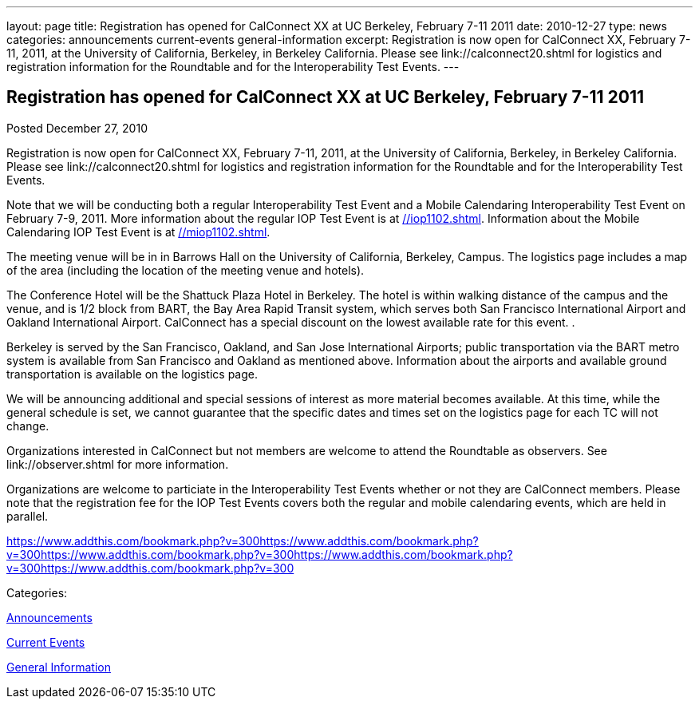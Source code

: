 ---
layout: page
title: Registration has opened for CalConnect XX at UC Berkeley, February 7-11 2011
date: 2010-12-27
type: news
categories: announcements current-events general-information
excerpt: Registration is now open for CalConnect XX, February 7-11, 2011, at the University of California, Berkeley, in Berkeley California. Please see link://calconnect20.shtml for logistics and registration information for the Roundtable and for the Interoperability Test Events.
---

== Registration has opened for CalConnect XX at UC Berkeley, February 7-11 2011

[[node-272]]
Posted December 27, 2010 

Registration is now open for CalConnect XX, February 7-11, 2011, at the University of California, Berkeley, in Berkeley California. Please see link://calconnect20.shtml for logistics and registration information for the Roundtable and for the Interoperability Test Events.

Note that we will be conducting both a regular Interoperability Test Event and a Mobile Calendaring Interoperability Test Event on February 7-9, 2011. More information about the regular IOP Test Event is at link://iop1102.shtml[]. Information about the Mobile Calendaring IOP Test Event is at link://miop1102.shtml[].

The meeting venue will be in in Barrows Hall on the University of California, Berkeley, Campus. The logistics page includes a map of the area (including the location of the meeting venue and hotels).

The Conference Hotel will be the Shattuck Plaza Hotel in Berkeley. The hotel is within walking distance of the campus and the venue, and is 1/2 block from BART, the Bay Area Rapid Transit system, which serves both San Francisco International Airport and Oakland International Airport. CalConnect has a special discount on the lowest available rate for this event. .

Berkeley is served by the San Francisco, Oakland, and San Jose International Airports; public transportation via the BART metro system is available from San Francisco and Oakland as mentioned above. Information about the airports and available ground transportation is available on the logistics page.

We will be announcing additional and special sessions of interest as more material becomes available. At this time, while the general schedule is set, we cannot guarantee that the specific dates and times set on the logistics page for each TC will not change.

Organizations interested in CalConnect but not members are welcome to attend the Roundtable as observers. See link://observer.shtml for more information.

Organizations are welcome to particiate in the Interoperability Test Events whether or not they are CalConnect members. Please note that the registration fee for the IOP Test Events covers both the regular and mobile calendaring events, which are held in parallel.&nbsp;

https://www.addthis.com/bookmark.php?v=300https://www.addthis.com/bookmark.php?v=300https://www.addthis.com/bookmark.php?v=300https://www.addthis.com/bookmark.php?v=300https://www.addthis.com/bookmark.php?v=300

Categories:&nbsp;

link:/news/announcements[Announcements]

link:/news/current-events[Current Events]

link:/news/general-information[General Information]

